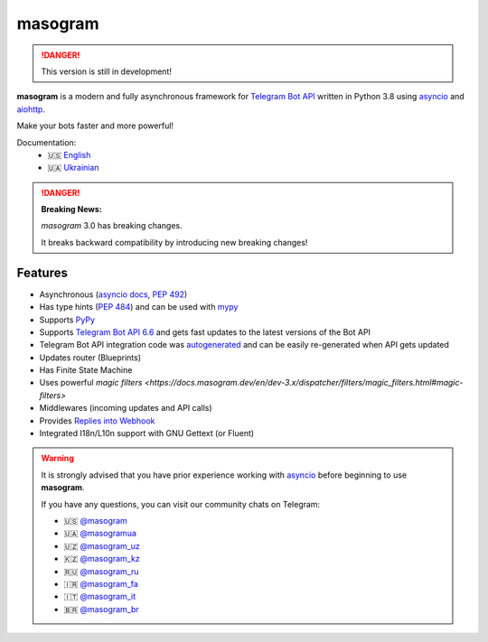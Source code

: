 ####################
masogram |beta badge|
####################

.. danger::
    This version is still in development!

.. image:: https://img.shields.io/pypi/l/masogram.svg?style=flat-square
    :target: https://opensource.org/licenses/MIT
    :alt: MIT License

.. image:: https://img.shields.io/pypi/status/masogram.svg?style=flat-square
    :target: https://pypi.python.org/pypi/masogram
    :alt: PyPi status

.. image:: https://img.shields.io/pypi/v/masogram.svg?style=flat-square
    :target: https://pypi.python.org/pypi/masogram
    :alt: PyPi Package Version

.. image:: https://img.shields.io/pypi/dm/masogram.svg?style=flat-square
    :target: https://pypi.python.org/pypi/masogram
    :alt: Downloads

.. image:: https://img.shields.io/pypi/pyversions/masogram.svg?style=flat-square
    :target: https://pypi.python.org/pypi/masogram
    :alt: Supported python versions

.. image:: https://img.shields.io/badge/dynamic/json?color=blue&logo=telegram&label=Telegram%20Bot%20API&query=%24.api.version&url=https%3A%2F%2Fraw.githubusercontent.com%2Fmasogram%2Fmasogram%2Fdev-3.x%2F.butcher%2Fschema%2Fschema.json&style=flat-square
    :target: https://core.telegram.org/bots/api
    :alt: Telegram Bot API

.. image:: https://img.shields.io/github/actions/workflow/status/masogram/masogram/tests.yml?branch=dev-3.x&style=flat-square
    :target: https://github.com/masogram/masogram/actions
    :alt: Tests

.. image:: https://img.shields.io/codecov/c/github/masogram/masogram?style=flat-square
    :target: https://app.codecov.io/gh/masogram/masogram
    :alt: Codecov

**masogram** is a modern and fully asynchronous framework for
`Telegram Bot API <https://core.telegram.org/bots/api>`_ written in Python 3.8 using
`asyncio <https://docs.python.org/3/library/asyncio.html>`_ and
`aiohttp <https://github.com/aio-libs/aiohttp>`_.

Make your bots faster and more powerful!

Documentation:
 - 🇺🇸 `English <https://docs.masogram.dev/en/dev-3.x/>`_
 - 🇺🇦 `Ukrainian <https://docs.masogram.dev/uk_UA/dev-3.x/>`_


.. danger::

    **Breaking News:**

    *masogram* 3.0 has breaking changes.

    It breaks backward compatibility by introducing new breaking changes!

Features
========

- Asynchronous (`asyncio docs <https://docs.python.org/3/library/asyncio.html>`_, :pep:`492`)
- Has type hints (:pep:`484`) and can be used with `mypy <http://mypy-lang.org/>`_
- Supports `PyPy <https://www.pypy.org/>`_
- Supports `Telegram Bot API 6.6 <https://core.telegram.org/bots/api>`_ and gets fast updates to the latest versions of the Bot API
- Telegram Bot API integration code was `autogenerated <https://github.com/masogram/tg-codegen>`_ and can be easily re-generated when API gets updated
- Updates router (Blueprints)
- Has Finite State Machine
- Uses powerful `magic filters <https://docs.masogram.dev/en/dev-3.x/dispatcher/filters/magic_filters.html#magic-filters>`
- Middlewares (incoming updates and API calls)
- Provides `Replies into Webhook <https://core.telegram.org/bots/faq#how-can-i-make-requests-in-response-to-updates>`_
- Integrated I18n/L10n support with GNU Gettext (or Fluent)


.. warning::

    It is strongly advised that you have prior experience working
    with `asyncio <https://docs.python.org/3/library/asyncio.html>`_
    before beginning to use **masogram**.

    If you have any questions, you can visit our community chats on Telegram:

    - 🇺🇸 `@masogram <https://t.me/masogram>`_
    - 🇺🇦 `@masogramua <https://t.me/masogramua>`_
    - 🇺🇿 `@masogram_uz <https://t.me/masogram_uz>`_
    - 🇰🇿 `@masogram_kz <https://t.me/masogram_kz>`_
    - 🇷🇺 `@masogram_ru <https://t.me/masogram_ru>`_
    - 🇮🇷 `@masogram_fa <https://t.me/masogram_fa>`_
    - 🇮🇹 `@masogram_it <https://t.me/masogram_it>`_
    - 🇧🇷 `@masogram_br <https://t.me/masogram_br>`_


.. |beta badge| image:: https://img.shields.io/badge/-beta-orange
  :alt: Beta badge

